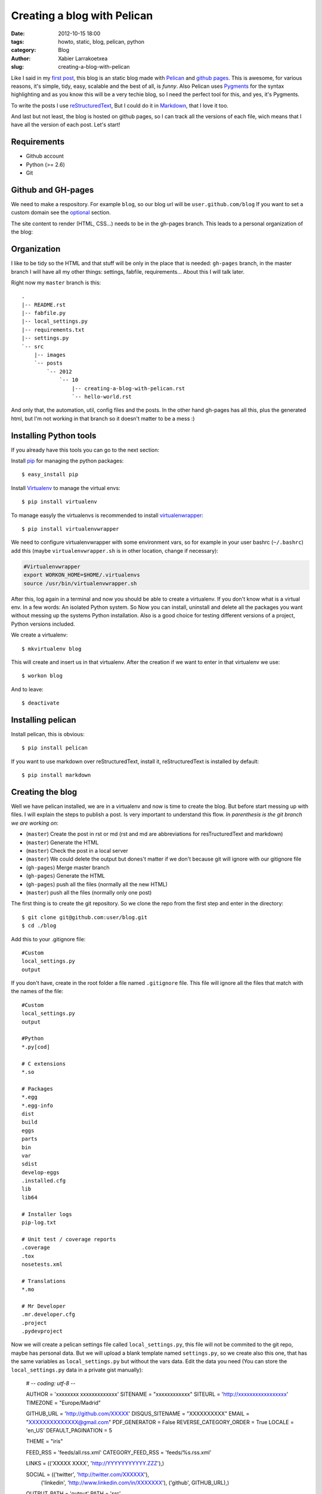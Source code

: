 Creating a blog with Pelican
############################

:date: 2012-10-15 18:00
:tags: howto, static, blog, pelican, python
:category: Blog
:author: Xabier Larrakoetxea
:slug: creating-a-blog-with-pelican

Like I said in my `first post <posts/2012/10/hello-world>`_, this blog is an static blog made with `Pelican <http://blog.getpelican.com/>`_
and `github pages <https://help.github.com/categories/20/articles/>`_. This is awesome, for various reasons, it's simple, tidy, easy, scalable and the best of all, is *funny*. Also Pelican uses `Pygments <http://pygments.org/>`_
for the syntax highlighting and as you know this will be a very techie blog,
so I need the perfect tool for this, and yes, it's Pygments.

To write the posts I use `reStructuredText <http://docutils.sourceforge.net/rst.html>`_, But I could do it in `Markdown <http://daringfireball.net/projects/markdown/>`_, that I love it too. 

And last but not least, the blog is hosted on github pages, so I can track all
the versions of each file, wich means that I have all the version of each post. 
Let's start!


Requirements
------------

- Github account
- Python (>= 2.6)
- Git


Github and GH-pages
-------------------

We need to make a respository. For example ``blog``, so our blog url will be
``user.github.com/blog`` If you want to set a custom domain see the optional_  
section.

The site content to render (HTML, CSS...) needs to be in the gh-pages branch.
This leads to a personal organization of the blog:


Organization
------------

I like to be tidy so the HTML and that stuff will be only in the place that is 
needed: ``gh-pages`` branch, in the master branch I will have all my other things:
settings, fabfile, requirements... 
About this I will talk later.

Right now my ``master`` branch is this::

    .
    |-- README.rst
    |-- fabfile.py
    |-- local_settings.py
    |-- requirements.txt
    |-- settings.py
    `-- src
        |-- images
        `-- posts
            `-- 2012
                `-- 10
                    |-- creating-a-blog-with-pelican.rst
                    `-- hello-world.rst

And only that, the automation, util, config files and the posts. In the other
hand gh-pages has all this, plus the generated html, but I'm not working in that
branch so it doesn't matter to be a mess :)

Installing Python tools
-----------------------

If you already have this tools you can go to the next section:

Install `pip <http://www.pip-installer.org/en/latest/>`_ for managing the python packages::

    $ easy_install pip

Install `Virtualenv <http://www.virtualenv.org/en/latest/>`_ to manage the virtual envs::

    $ pip install virtualenv

To manage easyly the virtualenvs is recommended to install `virtualenwrapper <http://www.doughellmann.com/projects/virtualenvwrapper/>`_::

    $ pip install virtualenvwrapper

We need to configure virtualenvwrapper with some environment vars, so for example
in your user bashrc (``~/.bashrc``) add this (maybe ``virtualenvwrapper.sh`` is in other
location, change if necessary):

.. code-block:: bash

    #Virtualenvwrapper
    export WORKON_HOME=$HOME/.virtualenvs
    source /usr/bin/virtualenvwrapper.sh

After this, log again in a terminal and now you should be able to create a virtualenv. 
If you don't know what is a virtual env. In a few words: An isolated Python system. 
So Now you can install, uninstall and delete all the packages you 
want without messing up the systems Python installation. 
Also is a good choice for testing different versions of a project, Python 
versions included.

We create a virtualenv::

    $ mkvirtualenv blog

This will create and insert us in that virtualenv. After the creation if we 
want to enter in that virtualenv we use::

    $ workon blog

And to leave::
    
    $ deactivate


Installing pelican
------------------

Install pelican, this is obvious::

    $ pip install pelican

If you want to use markdown over reStructuredText, install it, reStructuredText
is installed by default::

    $ pip install markdown

Creating the blog
-----------------

Well we have pelican installed, we are in a virtualenv and now is time to create
the blog. But before start messing up with files. I will explain the steps to 
publish a post. Is very important to understand this flow. 
*In parenthesis is the git branch we are working on*:

- (``master``) Create the post in rst or md (rst and md are abbreviations for resTructuredText and markdown)
- (``master``) Generate the HTML
- (``master``) Check the post in a local server
- (``master``) We could delete the output but dones't matter if we don't because git will ignore with our gitignore file
- (``gh-pages``) Merge master branch
- (``gh-pages``) Generate the HTML
- (``gh-pages``) push all the files (normally all the new HTML)
- (``master``) push all the files (normally only one post)


The first thing is to create the git repository. So we clone the repo from the
first step and enter in the directory::

    $ git clone git@github.com:user/blog.git
    $ cd ./blog

Add this to your .gitignore file::
    
    #Custom
    local_settings.py
    output

If you don't have, create in the root folder a file named ``.gitignore`` file. This
file will ignore all the files that match with the names of the file::

    #Custom
    local_settings.py
    output

    #Python
    *.py[cod]

    # C extensions
    *.so

    # Packages
    *.egg
    *.egg-info
    dist
    build
    eggs
    parts
    bin
    var
    sdist
    develop-eggs
    .installed.cfg
    lib
    lib64

    # Installer logs
    pip-log.txt

    # Unit test / coverage reports
    .coverage
    .tox
    nosetests.xml

    # Translations
    *.mo

    # Mr Developer
    .mr.developer.cfg
    .project
    .pydevproject


Now we will create a pelican settings file called ``local_settings.py``, this file
will not be commited to the git repo, maybe has personal data. But we will upload
a blank template named ``settings.py``, so we create also this one, that has the 
same variables as ``local_settings.py`` but without
the vars data. Edit the data you need 
(You can store the ``local_settings.py`` data in a private gist manually):

    # -*- coding: utf-8 -*-

    AUTHOR = 'xxxxxxxx xxxxxxxxxxxxx'
    SITENAME = "xxxxxxxxxxxx"
    SITEURL = 'http://xxxxxxxxxxxxxxxxx'
    TIMEZONE = "Europe/Madrid"

    GITHUB_URL = 'http://github.com/XXXXX'
    DISQUS_SITENAME = "XXXXXXXXXX"
    EMAIL = "XXXXXXXXXXXXXX@gmail.com"
    PDF_GENERATOR = False
    REVERSE_CATEGORY_ORDER = True
    LOCALE = 'en_US'
    DEFAULT_PAGINATION = 5

    THEME = "iris"

    FEED_RSS = 'feeds/all.rss.xml'
    CATEGORY_FEED_RSS = 'feeds/%s.rss.xml'

    LINKS = (('XXXXX XXXX', 'http://YYYYYYYYYYY.ZZZ'),)

    SOCIAL = (('twitter', 'http://twitter.com/XXXXXX'),
              ('linkedin', 'http://www.linkedin.com/in/XXXXXXX'),
              ('github', GITHUB_URL),)

    OUTPUT_PATH = 'output'
    PATH = 'src'

    ARTICLE_URL = "posts/{date:%Y}/{date:%m}/{slug}/"
    ARTICLE_SAVE_AS = "posts/{date:%Y}/{date:%m}/{slug}/index.html"

    GOSQUARED_SITENAME = "XXX-YYYYYY-X"

    # global metadata to all the contents
    #DEFAULT_METADATA = (('yeah', 'it is'),)

    # static paths will be copied under the same name
    STATIC_PATHS = ["images", ]

    # A list of files to copy from the source to the destination
    #FILES_TO_COPY = (('extra/robots.txt', 'robots.txt'),)


Now that we have our ``settings.py`` and ``local_settings.py``. 

To generate the static html we use::

    $ pelican -s ./local_settings.py

This will take all the settings and apply, but if we want to override some settings
we could do. For example to specify the ouput we use ``-o``::

    $ pelican -s ./local_settings.py -o /tmp/myBlog    

Creating a post
---------------

To be tidy we create a directory structure of ``/posts/{year}/{month}/`` where
the posts will be written::
    
    $ mkdir -p ./posts/2012/10

Create a post named ``hello-world.rst`` or ``hello-world.md``, that depends on your
preferences of syntax. Add This example and edit as you want, title, user... 
(is in rst)::

    Hello world!
    ##############

    :date: 2012-10-15 23:06
    :tags: helloworld, blog, first
    :category: Blog
    :author: Chuck Norris

    This is our first post!! A classic

    .. code-block:: python

        print("Hello world!")

    See you soon ;)

Save and generate the static blog. If all goes fine. Then we have a new
directory named ``output``, our blog is there, so, to test it , insert there and
run a simple server::

    $ cd ./output
    $ python -m SimpleHTTPServer

Point your browser to ``127.0.0.1:8000`` and you will see the blog. If all is
correct then is time to deploy.


Deploying the blog
------------------

In a previous section I explained the process to deploy, if you have understood
(you should ¬¬) this will be easy. We start the process in the ``master`` branch

Commit all changes in the master branch (the new post), this may vary depends
on the files you haven't commited yet (gitignore, settings...)::

    $ git add .
    $ git commit -m "First post: Hello world"

Push it to master (remember, this doesn't deploy the page, this is our source)::

    $ git push origin master

If we havent the ``gh-pages`` branch we create::

    $ git branch gh-pages

Change to ``gh-pages`` and merge the master branch::
    
    $ git checkout gh-pages
    $ git merge master

Now generate the HTML. But wait! github doesn't know that our webpage is in
``output`` dir, so we need to put our generated HTML in the root of the 
project, to do that we replace the settings outputdir in the command::

    $ pelican -s ./local_settings.py -o ./

We are ready to deploy, commit all and push::
    
    $ git add .
    $ git commit -m "Publish hello world post"
    $ git push origin gh-pages

We change again to our master branch and we are done :)::
    
    $ git checkout master

point your browser to ``you.github.com/blog`` , awesome!!
    
This could be tedious, so we can automate the process with `fabric <http://fabfile.org>`_. I have 
created a fabfile that automates it. See in optional_. section


.. _optional:

Optional
--------

Custom domain
~~~~~~~~~~~~~

If you want a custom domain you have to create in the gh-pages branch a file
called ``CNAME`` and put there your domain. For example::
    
    blog.chucknorris.com

In your domain provider point the domain to ``204.232.175.78`` with a record 
type of ``A``


Automation
~~~~~~~~~~

`Fabric <http://fabfile.org>`_ is a tool, an awesome tool! to automate things, is most used for remote
servers, but also works fine for local automation. put this script in the 
root path of the blog in the master branch. You need fabric installe to use it::

    $ pip install fabric

Now you can use like this:
    
- ``fab generate``: generates the html for developing (while writing)
- ``fab serve``: Serves the blog in local
- ``fab publish``: Does all the process of change, commit and publish gh-pages branch, needs to be in master branch while executing the command

The ``fabfile.py``:

.. code-block:: python
    
    import os
    import time

    from fabric.api import local, lcd, settings
    from fabric.utils import puts

    #If no local_settings.py then settings.py
    try:
        from local_settings import OUTPUT_PATH
        SETTINGS_FILE = "local_settings.py"
    except ImportError:
        from settings import OUTPUT_PATH
        SETTINGS_FILE = "settings.py"


    # Get directories
    ABS_ROOT_DIR = os.path.dirname(os.path.abspath(__file__))
    ABS_SETTINGS_FILE = os.path.join(ABS_ROOT_DIR, SETTINGS_FILE)
    ABS_OUTPUT_PATH = os.path.join(ABS_ROOT_DIR, OUTPUT_PATH)


    # Commands
    def generate(output=None):
        """Generates the pelican static site"""

        if not output:
            cmd = "pelican -s {0}".format(ABS_SETTINGS_FILE)
        else:
            cmd = "pelican -s {0} -o {1}".format(ABS_SETTINGS_FILE, output)

        local(cmd)


    def destroy(output=None):
        """Destroys the pelican static site"""

        if not output:
            cmd = "rm -r {0}".format(os.path.join(ABS_ROOT_DIR, OUTPUT_PATH))
        else:
            cmd = "rm -r {0}".format(output)

        with settings(warn_only=True):
            result = local(cmd)
        if result.failed:
            puts("Already deleted")


    def serve():
        """Serves the site in the development webserver"""
        print(ABS_OUTPUT_PATH)
        with lcd(ABS_OUTPUT_PATH):
            local("python -m SimpleHTTPServer")


    def git_change_branch(branch):
        """Changes from one branch to other in a git repo"""
        local("git checkout {0}".format(branch))


    def git_merge_branch(branch):
        """Merges a branch in other branch"""
        local("git merge {0}".format(branch))


    def git_push(remote, branch):
        """Pushes the git changes to git remote repo"""
        local("git push {0} {1}".format(remote, branch))


    def git_commit_all(msg):
        """Commits all the changes"""
        local("git add .")
        local("git commit -m \"{0}\"".format(msg))


    def publish():
        """Generates and publish the new site in github pages"""
        master_branch = "master"
        publish_branch = "gh-pages"
        remote = "origin"

        # Push original changes to master
        #push(remote, master_branch)

        # Change to gh-pages branch
        git_change_branch(publish_branch)

        # Merge master into gh-pages
        git_merge_branch(master_branch)

        # Generate the html
        generate(ABS_ROOT_DIR)

        # Commit changes
        now = time.strftime("%d %b %Y %H:%M:%S", time.localtime())
        git_commit_all("Publication {0}".format(now))

        # Push to gh-pages branch
        git_push(remote, publish_branch)

        # go to master
        git_change_branch(master_branch)



I hope you enyoyed and liked doing an awesome static blog